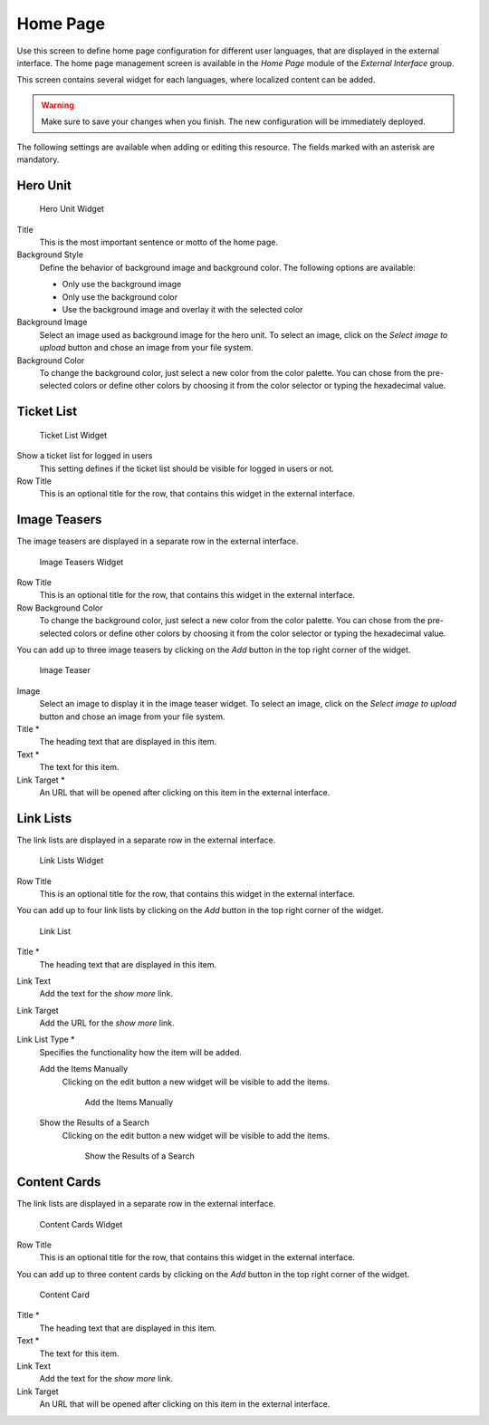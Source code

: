 Home Page
=========

Use this screen to define home page configuration for different user languages, that are displayed in the external interface. The home page management screen is available in the *Home Page* module of the *External Interface* group.

This screen contains several widget for each languages, where localized content can be added.

.. warning::

   Make sure to save your changes when you finish. The new configuration will be immediately deployed.

The following settings are available when adding or editing this resource. The fields marked with an asterisk are mandatory.


Hero Unit
---------

.. TODO: use case description need to add here.

.. figure:: images/home-page-hero-unit.png
   :alt: Hero Unit Widget

   Hero Unit Widget

Title
   This is the most important sentence or motto of the home page.

Background Style
   Define the behavior of background image and background color. The following options are available:

   - Only use the background image
   - Only use the background color
   - Use the background image and overlay it with the selected color

Background Image
   Select an image used as background image for the hero unit. To select an image, click on the *Select image to upload* button and chose an image from your file system.

Background Color
   To change the background color, just select a new color from the color palette. You can chose from the pre-selected colors or define other colors by choosing it from the color selector or typing the hexadecimal value.


Ticket List
-----------

.. TODO: use case description need to add here.

.. figure:: images/home-page-ticket-list.png
   :alt: Ticket List Widget

   Ticket List Widget

Show a ticket list for logged in users
   This setting defines if the ticket list should be visible for logged in users or not.

Row Title
   This is an optional title for the row, that contains this widget in the external interface.


Image Teasers
-------------

.. TODO: use case description need to add here.

The image teasers are displayed in a separate row in the external interface.

.. figure:: images/home-page-image-teaser-widget.png
   :alt: Image Teasers Widget

   Image Teasers Widget

Row Title
   This is an optional title for the row, that contains this widget in the external interface.

Row Background Color
   To change the background color, just select a new color from the color palette. You can chose from the pre-selected colors or define other colors by choosing it from the color selector or typing the hexadecimal value.

You can add up to three image teasers by clicking on the *Add* button in the top right corner of the widget.

.. figure:: images/home-page-image-teaser.png
   :alt: Image Teaser

   Image Teaser

Image
   Select an image to display it in the image teaser widget. To select an image, click on the *Select image to upload* button and chose an image from your file system.

Title \*
   The heading text that are displayed in this item.

Text \*
   The text for this item.

Link Target \*
   An URL that will be opened after clicking on this item in the external interface.


Link Lists
----------

.. TODO: use case description need to add here.

The link lists are displayed in a separate row in the external interface.

.. figure:: images/home-page-link-list-widget.png
   :alt: Link Lists Widget

   Link Lists Widget

Row Title
   This is an optional title for the row, that contains this widget in the external interface.

You can add up to four link lists by clicking on the *Add* button in the top right corner of the widget.

.. figure:: images/home-page-link-list.png
   :alt: Link List

   Link List

Title \*
   The heading text that are displayed in this item.

Link Text
   Add the text for the *show more* link.

Link Target
   Add the URL for the *show more* link.

Link List Type \*
   Specifies the functionality how the item will be added.

   Add the Items Manually
      Clicking on the edit button a new widget will be visible to add the items.

      .. figure:: images/home-page-link-list-add-manually.png
         :alt: Add the Items Manually

         Add the Items Manually

   Show the Results of a Search
      Clicking on the edit button a new widget will be visible to add the items.

      .. figure:: images/home-page-link-list-add-search.png
         :alt: Show the Results of a Search

         Show the Results of a Search


Content Cards
-------------

.. TODO: use case description need to add here.

The link lists are displayed in a separate row in the external interface.

.. figure:: images/home-page-content-card-widget.png
   :alt: Content Cards Widget

   Content Cards Widget

Row Title
   This is an optional title for the row, that contains this widget in the external interface.

You can add up to three content cards by clicking on the *Add* button in the top right corner of the widget.

.. figure:: images/home-page-content-card.png
   :alt: Content Card

   Content Card

Title \*
   The heading text that are displayed in this item.

Text \*
   The text for this item.

Link Text
   Add the text for the *show more* link.

Link Target
   An URL that will be opened after clicking on this item in the external interface.
